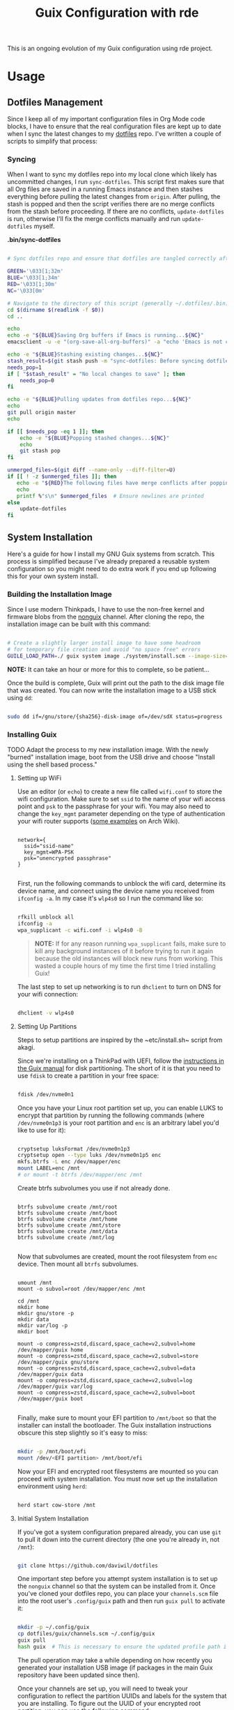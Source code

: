# -*- org-confirm-babel-evaluate: nil -*-
#+TITLE: Guix Configuration with rde
#+PROPERTY: header-args    :tangle-mode (identity #o444)
#+PROPERTY: header-args:sh :tangle-mode (identity #o555)

This is an ongoing evolution of my Guix configuration using rde project.

* Usage
** Dotfiles Management

Since I keep all of my important configuration files in Org Mode code blocks, I have to ensure that the real configuration files are kept up to date when I sync the latest changes to my [[https://github.com/daviwil/dotfiles][dotfiles]] repo.  I've written a couple of scripts to simplify that process:

*** Syncing

When I want to sync my dotfiles repo into my local clone which likely has uncommitted changes, I run =sync-dotfiles=.  This script first makes sure that all Org files are saved in a running Emacs instance and then stashes everything before pulling the latest changes from =origin=.  After pulling, the stash is popped and then the script verifies there are no merge conflicts from the stash before proceeding.  If there are no conflicts, =update-dotfiles= is run, otherwise I'll fix the merge conflicts manually and run =update-dotfiles= myself.

*.bin/sync-dotfiles*

#+begin_src sh :tangle home/scripts/sync-dotfiles :shebang #!/bin/sh

# Sync dotfiles repo and ensure that dotfiles are tangled correctly afterward

GREEN='\033[1;32m'
BLUE='\033[1;34m'
RED='\033[1;30m'
NC='\033[0m'

# Navigate to the directory of this script (generally ~/.dotfiles/.bin)
cd $(dirname $(readlink -f $0))
cd ..

echo
echo -e "${BLUE}Saving Org buffers if Emacs is running...${NC}"
emacsclient -u -e "(org-save-all-org-buffers)" -a "echo 'Emacs is not currently running'"

echo -e "${BLUE}Stashing existing changes...${NC}"
stash_result=$(git stash push -m "sync-dotfiles: Before syncing dotfiles")
needs_pop=1
if [ "$stash_result" = "No local changes to save" ]; then
    needs_pop=0
fi

echo -e "${BLUE}Pulling updates from dotfiles repo...${NC}"
echo
git pull origin master
echo

if [[ $needs_pop -eq 1 ]]; then
    echo -e "${BLUE}Popping stashed changes...${NC}"
    echo
    git stash pop
fi

unmerged_files=$(git diff --name-only --diff-filter=U)
if [[ ! -z $unmerged_files ]]; then
   echo -e "${RED}The following files have merge conflicts after popping the stash:${NC}"
   echo
   printf %"s\n" $unmerged_files  # Ensure newlines are printed
else
    update-dotfiles
fi

#+end_src



** System Installation

Here's a guide for how I install my GNU Guix systems from scratch.  This process is simplified because I've already prepared a reusable system configuration so you might need to do extra work if you end up following this for your own system install.

*** Building the Installation Image

Since I use modern Thinkpads, I have to use the non-free kernel and firmware blobs from the [[https://gitlab.com/nonguix/nonguix][nonguix]] channel.  After cloning the repo, the installation image can be built with this command:

#+begin_src sh

  # Create a slightly larger install image to have some headroom
  # for temporary file creation and avoid "no space free" errors
  GUILE_LOAD_PATH=./ guix system image ./system/install.scm --image-size=6G

#+end_src

*NOTE:* It can take an hour or more for this to complete, so be patient...

Once the build is complete, Guix will print out the path to the disk image file that was created.  You can now write the installation image to a USB stick using =dd=:

#+begin_src sh

  sudo dd if=/gnu/store/{sha256}-disk-image of=/dev/sdX status=progress

#+end_src

*** Installing Guix

TODO Adapt the process to my new installation image.
With the newly "burned" installation image, boot from the USB drive and choose "Install using the shell based process."

**** Setting up WiFi

Use an editor (or =echo=) to create a new file called =wifi.conf= to store the wifi configuration.  Make sure to set =ssid= to the name of your wifi access point and =psk= to the passphrase for your wifi.  You may also need to change the =key_mgmt= parameter depending on the type of authentication your wifi router supports ([[https://wiki.archlinux.org/index.php/Wpa_supplicant#Configuration][some examples]] on Arch Wiki).

#+begin_src

  network={
    ssid="ssid-name"
    key_mgmt=WPA-PSK
    psk="unencrypted passphrase"
  }

#+end_src

First, run the following commands to unblock the wifi card, determine its device name, and connect using the device name you received from =ifconfig -a=.  In my case it's =wlp4s0= so I run the command like so:

#+begin_src sh

  rfkill unblock all
  ifconfig -a
  wpa_supplicant -c wifi.conf -i wlp4s0 -B

#+end_src

#+begin_quote

*NOTE:* If for any reason running =wpa_supplicant= fails, make sure to kill any background instances of it before trying to run it again because the old instances will block new runs from working.  This wasted a couple hours of my time the first time I tried installing Guix!

#+end_quote

The last step to set up networking is to run =dhclient= to turn on DNS for your wifi connection:

#+begin_src sh

  dhclient -v wlp4s0

#+end_src

**** Setting Up Partitions

Steps to setup partitions are inspired by the ~etc/install.sh~ script from akagi.

Since we're installing on a ThinkPad with UEFI, follow the [[https://guix.gnu.org/manual/en/guix.html#Disk-Partitioning][instructions in the Guix manual]] for disk partitioning.  The short of it is that you need to use =fdisk= to create a partition in your free space:

#+begin_src sh

  fdisk /dev/nvme0n1

#+end_src

Once you have your Linux root partition set up, you can enable LUKS to encrypt that partition by running the following commands (where =/dev/nvme0n1p3= is your root partition and =enc= is an arbitrary label you'd like to use for it):

#+begin_src sh

  cryptsetup luksFormat /dev/nvme0n1p3
  cryptsetup open --type luks /dev/nvme0n1p5 enc
  mkfs.btrfs -L enc /dev/mapper/enc
  mount LABEL=enc /mnt
  # or mount -t btrfs /dev/mapper/enc /mnt

#+end_src

Create btrfs subvolumes you use if not already done.

#+begin_src

btrfs subvolume create /mnt/root
btrfs subvolume create /mnt/boot
btrfs subvolume create /mnt/home
btrfs subvolume create /mnt/store
btrfs subvolume create /mnt/data
btrfs subvolume create /mnt/log

#+end_src

Now that subvolumes are created, mount the root filesystem from =enc= device. Then mount all =btrfs= subvolumes.

#+begin_src

umount /mnt
mount -o subvol=root /dev/mapper/enc /mnt

cd /mnt
mkdir home
mkdir gnu/store -p
mkdir data
mkdir var/log -p
mkdir boot

mount -o compress=zstd,discard,space_cache=v2,subvol=home /dev/mapper/guix home
mount -o compress=zstd,discard,space_cache=v2,subvol=store /dev/mapper/guix gnu/store
mount -o compress=zstd,discard,space_cache=v2,subvol=data /dev/mapper/guix data
mount -o compress=zstd,discard,space_cache=v2,subvol=log /dev/mapper/guix var/log
mount -o compress=zstd,discard,space_cache=v2,subvol=boot /dev/mapper/guix boot

#+end_src

Finally, make sure to mount your EFI partition to =/mnt/boot= so that the installer can install the bootloader.  The Guix installation instructions obscure this step slightly so it's easy to miss:

#+begin_src sh

  mkdir -p /mnt/boot/efi
  mount /dev/<EFI partition> /mnt/boot/efi

#+end_src

Now your EFI and encrypted root filesystems are mounted so you can proceed with system installation.  You must now set up the installation environment using =herd=:

#+begin_src sh

  herd start cow-store /mnt

#+end_src

**** Initial System Installation

If you've got a system configuration prepared already, you can use =git= to pull it down into the current directory (the one you're already in, not =/mnt=):

#+begin_src sh

  git clone https://github.com/daviwil/dotfiles

#+end_src

One important step before you attempt system installation is to set up the =nonguix= channel so that the system can be installed from it.  Once you've cloned your dotfiles repo, you can place your =channels.scm= file into the root user's =.config/guix= path and then run =guix pull= to activate it:

#+begin_src sh

  mkdir -p ~/.config/guix
  cp dotfiles/guix/channels.scm ~/.config/guix
  guix pull
  hash guix  # This is necessary to ensure the updated profile path is active!

#+end_src

The pull operation may take a while depending on how recently you generated your installation USB image (if packages in the main Guix repository have been updated since then).

Once your channels are set up, you will need to tweak your configuration to reflect the partition UUIDs and labels for the system that you are installing.  To figure out the UUID of your encrypted root partition, you can use the following command:

#+begin_src sh

  cryptsetup luksUUID /dev/<root partition>

#+end_src

#+begin_quote

**TIP:** To make it easier to copy the UUID into your config file, you can switch to another tty using =Ctrl-Alt-F4= and press =Enter= to get to another root prompt.  You can then switch back and forth between the previous TTY on =F3=.

#+end_quote

Now you can initialize your system using the following command:

#+begin_src sh

  guix system -L ~/.dotfiles/.config/guix/systems init path/to/config.scm /mnt

#+end_src

This could take a while, so make sure your laptop is plugged in and let it run.  If you see any errors during installation, don't fret, you can usually resume from where you left off because your Guix store will have any packages that were already installed.

**** Initial System Setup

Congrats!  You now have a new Guix system installed, reboot now to complete the initial setup of your user account.

The first thing you'll want to do when you land at the login prompt is login as =root= and immediately change the =root= and user passwords using =passwd= (there isn't a root password by default!):

#+begin_src sh

  passwd             # Set passwd for 'root'
  passwd <username>  # Set password for your user account (no angle brackets)

#+end_src

Now log into your user account and clone your dotfiles repository.

Since we used the =nonguix= channel to install the non-free Linux kernel, we'll need to make sure that channel is configured in our user account so that we have access to those packages the next time we =guix pull=.  At the moment I just symlink the Guix config folder from my =.dotfiles= to =~/.config/guix=:

#+begin_src sh

  ln -sf ~/.dotfiles/guix ~/.config/guix

#+end_src

Verify that your =channels.scm= file is in the target path (=~/.config/guix/channels.scm=) and then run =guix pull= to sync in the new channel.

Now you can install the packages that you want to use for day-to-day activities.  I separate different types of packages into individual manifest files and manage them with my =activate-profiles= script:

#+begin_src sh

  activate-profiles desktop emacs

#+end_src

Now the packages for these manifests will be installed and usable.  They can be updated in the future by using the =update-profiles= script.

* System
** Channels

Guix supports the concept of [[https://guix.gnu.org/manual/en/html_node/Channels.html#Channels][channels]] which contain Guix package definitions that can be installed on your machine.  Aside from the =%default-channels= list, I also use the [[https://gitlab.com/nonguix/nonguix][Nonguix]] channel to install packages that aren't included with Guix by default like the non-free Linux kernel. I generate my real =.config/guix/channels.scm= file based on this snippets.

*.config/guix/channels.scm:*

#+begin_src scheme :noweb-ref base-channels
;; NOTE: This file is generated from ~/.dotfiles/System.org.  Please see commentary there.

 (channel
  (name 'nonguix)
  (url "https://gitlab.com/nonguix/nonguix")
  ;; (commit "1de0c32142c54bc73af5556d5e45c77152b31f0f")
  (introduction
   (make-channel-introduction
    "897c1a470da759236cc11798f4e0a5f7d4d59fbc"
    (openpgp-fingerprint
     "2A39 3FFF 68F4 EF7A 3D29  12AF 6F51 20A0 22FB B2D5"))))
 (channel
  (name 'graves)
  (url "https://git.sr.ht/~ngraves/guix-channel"))
 (channel
  (name 'rde)
  (url "https://git.sr.ht/~abcdw/rde")
  ;; (commit "ab6931cc1d05c8ab95a1b6c4ab34d0051f7419d7")
  (introduction
   (make-channel-introduction
    "257cebd587b66e4d865b3537a9a88cccd7107c95"
    (openpgp-fingerprint
     "2841 9AC6 5038 7440 C7E9  2FFA 2208 D209 58C1 DEB0"))))
 (channel
  (name 'guixrus)
  (url "https://git.sr.ht/~whereiseveryone/guixrus")
  ;; (commit "beb74e8014d58a0b176cbf830aa32a4964346b70")
  (introduction
   (make-channel-introduction
    "7c67c3a9f299517bfc4ce8235628657898dd26b2"
    (openpgp-fingerprint
     "CD2D 5EAA A98C CB37 DA91  D6B0 5F58 1664 7F8B E551"))))
#+end_src

While working in some projects / directories, or when testing patches to packages and services, I may use a local channel. The configuration associated with it is stored right here. Also adding the last channel.
This part is using conditional tangling.

#+begin_src scheme :tangle (if (string= system-name "20AMS6GD00") "~/.config/guix/channels.scm" "no") :noweb yes

(list
 <<base-channels>>
 (channel
  (name 'guix)
   (url "https://git.savannah.gnu.org/git/guix.git")
   (commit "dde2e36394a07a863339950e18f384f4f2ce69fd")
  (introduction
   (make-channel-introduction
    "9edb3f66fd807b096b48283debdcddccfea34bad"
    (openpgp-fingerprint
     "BBB0 2DDF 2CEA F6A8 0D1D  E643 A2A0 6DF2 A33A 54FA")))))

#+end_src

#+begin_src scheme :tangle (if (string= system-name "2325K55") "~/.config/guix/channels.scm" "no") :noweb yes
;;
(list
 <<base-channels>>
 (channel
  (name 'guix)
  (url "https://git.savannah.gnu.org/git/guix.git")
   ;; (commit "cdb6b19b5fc6fec94d7a27062ef87dca9e4bbcee")
   (introduction
    (make-channel-introduction
     "9edb3f66fd807b096b48283debdcddccfea34bad"
     (openpgp-fingerprint
      "BBB0 2DDF 2CEA F6A8 0D1D  E643 A2A0 6DF2 A33A 54FA")))))

#+end_src

#+begin_src scheme :tangle (if (string= system-name "W54_55SU1,SUW") "~/.config/guix/channels.scm" "no") :noweb yes

;; (use-modules (guix ci)
;;              (guix channels))

(list
 <<base-channels>>
 (channel
  (name 'guix)
  (url "https://github.com/nicolas-graves/guix")
  ;; (url "https://git.savannah.gnu.org/git/guix.git")
  ;; (commit "975966ba09e24d813cf94a794c4bd6375777372a")
  (introduction
   (make-channel-introduction
    "9edb3f66fd807b096b48283debdcddccfea34bad"
    (openpgp-fingerprint
     "BBB0 2DDF 2CEA F6A8 0D1D  E643 A2A0 6DF2 A33A 54FA"))))
 ;; (channel-with-substitutes-available
  ;; %default-guix-channel
  ;; "https://ci.guix.gnu.org")
  )
#+end_src

** File Systems

Each computer has its own file system. The small snippet =lookup= allows to use a simple ~alist~ for storing file system information.

*Devices*
#+NAME: devices
#+begin_src emacs-lisp
'((Precision-3571 .
   ((efi         . /dev/nvme0n1p1)
    (swap        . /dev/nvme0n1p2)
    (uuid-mapped . 86106e76-c07f-441a-a515-06559c617065)))
  (20AMS6GD00 .
   ((efi         . /dev/sda1)
    (swap        . /dev/sda2)
    (uuid-mapped . a9319ee9-f216-4cad-bfa5-99a24a576562))))
#+end_src

#+NAME: lookup
#+begin_src emacs-lisp :var data=devices var="a var name"
; get the value of device-type var
(cdr (assoc var
            ; in sub-alist with the right system-name
        (assoc (intern system-name) data)))
#+end_src

*File systems*
#+begin_src scheme :noweb-ref host-features :noweb yes

;;; Hardware/host specifis features

;; TODO: Switch from UUIDs to partition labels For better
;; reproducibilty and easier setup.  Grub doesn't support luks2 yet.

(define %swap-device
  (swap-space (target "<<lookup(var='swap)>>")))

(define %mapped-device
  (mapped-device
    (source (uuid "<<lookup(var='uuid-mapped)>>"))
    (targets (list "enc"))
    (type luks-device-mapping)))

(define file-systems
  (append
   (map (match-lambda
	  ((subvol . mount-point)
	   (file-system
	     (type "btrfs")
	     ;;(device (file-system-label "enc"))
	     (device "/dev/mapper/enc")
	     (mount-point mount-point)
	     (options (format #f "autodefrag,compress=zstd,ssd_spread,space_cache=v2,subvol=~a" subvol))
	     (dependencies (list %mapped-device))
	     )))
	'((root . "/")
	  (store  . "/gnu/store")
	  (home . "/home")
	  (data . "/data")
	  (boot . "/boot")
	  (log  . "/var/log")))
   (list (file-system
           (mount-point "/boot/efi")
           (type "vfat")
           (device "<<lookup(var='efi)>>"))))
  )
#+end_src

** Host Features

*Guile modules*
#+begin_src scheme :noweb-ref system-modules :noweb-sep "\n"
  #:use-module (gnu system)
  #:use-module (gnu system file-systems)
  #:use-module (gnu system mapped-devices)
  #:use-module (gnu system linux-initrd)
  #:use-module (nongnu system linux-initrd)
  #:use-module (nongnu packages linux)
  #:use-module (ice-9 popen)
  #:use-module (ice-9 rdelim)
#+end_src

*Host features*
#+begin_src scheme :noweb-ref host-features

;;; Hardware/host specifis features

;; TODO: Switch from UUIDs to partition labels For better
;; reproducibilty and easier setup.  Grub doesn't support luks2 yet.

(define product-name
  (call-with-input-file "/sys/devices/virtual/dmi/id/product_name"
    (lambda (port) (read-line port))))

(define %host-features
  (list
   (feature-host-info
    #:host-name product-name
    #:timezone  "Europe/Paris")
   ;;; Allows to declare specific bootloader configuration,
   ;;; grub-efi-bootloader used by default
   ;; (feature-bootloader)
   (feature-file-systems
    #:mapped-devices (list %mapped-device)
    #:swap-devices (list %swap-device)
    #:file-systems  file-systems)
   (feature-kernel
    #:kernel linux
    #:initrd microcode-initrd
    #:initrd-modules (append (list "vmd") %base-initrd-modules)
    #:kernel-arguments
    (append (list "quiet" "rootfstype=btrfs") %default-kernel-arguments)
    #:firmware (list linux-firmware))
   (feature-hidpi)))

#+end_src

** Live OS / USB Installation Image

To install Guix on another machine, you first to build need a USB image. Since I use laptops that require non-free components, I have to build a custom installation image with the full Linux kernel. I also include a few other programs that are useful for the installation process. I adapted this image from [[https://gitlab.com/nonguix/nonguix/blob/master/nongnu/system/install.scm][one found on the Nonguix repository]], hence the copyright header.

*./usb-install.scm:*

#+begin_src scheme :tangle ./usb-install.scm :noweb yes
(define-module (usb-install)
  #:use-module (rde features)
  #:use-module (rde features base)
<<system-modules>>
<<user-features-modules>>
  #:use-module (rde features keyboard)
  #:use-module (rde features system)
  #:use-module (rde features fontutils)
  #:use-module (rde features terminals)
  #:use-module (rde features shells)
  #:use-module (rde features shellutils)
  #:use-module (rde features networking)
  #:use-module (rde packages)
  #:use-module (srfi srfi-26)
  #:use-module (gnu services)
  #:use-module (gnu services base)
  #:use-module (gnu services shepherd)
  #:use-module (gnu system keyboard)
  #:use-module (gnu packages)
  #:use-module (gnu system install)
  #:use-module (gnu system accounts)
  #:use-module (gnu system shadow)
  #:use-module (gnu packages)
  #:use-module (gnu packages compression)
  #:use-module (gnu packages version-control)
  #:use-module (gnu packages vim)
  #:use-module (gnu packages fonts)
  #:use-module (gnu packages bash)
  #:use-module (gnu packages rust-apps)
  #:use-module (gnu packages curl)
  #:use-module (gnu packages base)
  #:use-module (gnu packages bootloaders)
  #:use-module (gnu packages certs)
  #:use-module (gnu packages emacs)
  #:use-module (gnu packages gnome)
  #:use-module (gnu packages fontutils)
  #:use-module (gnu packages admin)
  #:use-module (gnu packages linux)
  #:use-module (gnu packages mtools)
  #:use-module (gnu packages file-systems)
  #:use-module (guix gexp)
  #:use-module (guix inferior)
  #:use-module (guix channels)
  #:use-module (guix modules)
  #:use-module (ice-9 match)
  #:use-module (nongnu packages linux)
  #:use-module ((system desktop) #:prefix desktop:)
  ;;#:use-module ((system connections) #:prefix connections:)
)

(define imported:%installation-services
  (@@ (gnu system install) %installation-services))

(use-modules (gnu system file-systems))
(define-public live-file-systems
  (list (file-system
           (mount-point "/")
           (device (file-system-label "Guix_image"))
           (type "ext4"))
         (file-system
           (mount-point "/tmp")
           (device "none")
           (type "tmpfs")
           (check? #f))))

;;; User features are used for both live-os and usb-image.
<<user-features>>

(use-modules (gnu services))
(define-public live-install
  (rde-config
   (features
    (append
     %user-features
     (list
      ;; (feature-host-info
       ;; #:host-name "gnu"
       ;; #:timezone  "Europe/Paris")
      (feature-file-systems
       #:file-systems
       ;; (append
        live-file-systems
         ;; (list %pseudo-terminal-file-system
               ;; %shared-memory-file-system
               ;; %efivars-file-system
               ;; %immutable-store))
        )
      (feature-kernel
       #:kernel linux
       #:firmware (list linux-firmware))
      (feature-base-packages
       #:system-packages
       (append
        (list
         ripgrep vim git
         exfat-utils fuse-exfat ntfs-3g
         zip unzip
         network-manager
         emacs-no-x-toolkit
         curl htop gnu-make
         glibc         ; for 'tzselect' & co.
         fontconfig
         font-dejavu font-gnu-unifont
         grub          ; mostly so xrefs to its manual work
         nss-certs)    ; To access HTTPS, use git, etc.
        %base-packages-disk-utilities
        %base-packages))
      (feature-base-services
       #:guix-substitute-urls
       (cons*
        "https://substitutes.nonguix.org"
        ;; (string-append "https://" (getenv "URI_service_substitutes"))
        %default-substitute-urls)
       #:guix-authorized-keys
       (cons*
        (local-file "./keys/nonguix.pub")
        (local-file "./keys/my-substitutes-key.pub")
        %default-authorized-guix-keys)
       #:base-services
       (let* ((path "/share/consolefonts/ter-132n")
              (font #~(string-append #$font-terminus #$path))
              (ttys '("tty1" "tty2" "tty3" "tty4" "tty5" "tty6")))
         (append
          (list
           (simple-service
            'channels-and-sources
            etc-service-type
            `(("channels.scm" ,(local-file "../.config/guix/channels.scm"))
              ("guix-sources" ,(local-file "../.local/src/guix"
                                           #:recursive? #t))
              ("rde-sources" ,(local-file "../.local/src/rde"
                                          #:recursive? #t)))))
          (modify-services (imported:%installation-services)
            (console-font-service-type
             config =>
             (map (cut cons <> font) ttys))
            )))))))))

(define-public live-usb
  (rde-config-operating-system live-install))

#+end_src

#+begin_src scheme :noweb-ref live-os
(use-modules (gnu services))
(define-public live-config
  (rde-config
   (features
    (append
     %user-features
     %main-features
     (list
      ;; (feature-host-info
       ;; #:host-name "gnu"
       ;; #:timezone  "Europe/Paris")

      (feature-file-systems
       #:file-systems live-file-systems)
      (feature-kernel
       #:kernel linux
       #:firmware (list linux-firmware))
      (feature-hidpi)
      (feature-custom-services
       #:feature-name-prefix 'live
       #:system-services
       (list
        (simple-service
         'channels-and-sources
         etc-service-type
         `(("channels.scm" ,(local-file "../.config/guix/channels.scm"))
           ("guix-sources" ,(local-file "../.local/src/guix"
                                        #:recursive? #t))
           ("rde-sources" ,(local-file "../.local/src/rde"
                                       #:recursive? #t))))
        (service
         gc-root-service-type
         (list %he))
        )))))))

(define-public live-os
  (rde-config-operating-system live-config))

#+end_src

*Guile modules*

#+begin_src scheme :noweb-ref modules :noweb-sep "\n"
  #:use-module (usb-install)
#+end_src

** System connections

First defining functions that allow the treatment of system connections.

#+begin_src scheme :tangle ./system/connections-utils.scm
;; NOTE: This file is generated from ~/.dotfiles/System.org.  Please see commentary there.
(define-module (system connections-utils)
  #:use-module (ice-9 match)
  #:use-module (ice-9 format)
  #:use-module (srfi srfi-1)
  #:use-module (srfi srfi-9)
  #:use-module (srfi srfi-11)
  #:use-module (srfi srfi-26)
  #:use-module (gnu home services)
  #:use-module (gnu home-services-utils)
  #:use-module (gnu services)
  #:use-module (gnu services shepherd)
  #:use-module (gnu services configuration)
  #:use-module (gnu packages gnome)
  #:use-module (guix packages)
  #:use-module (guix gexp)
  #:use-module (guix monads)
  #:use-module (guix modules)
  #:use-module (guix build utils)
  #:use-module (guix utils)
  #:use-module (guix records)
  #:use-module ((guix import utils) #:select (flatten))
  #:export (system-connections-configuration
            system-connections-extension
            system-connections-service-type
            serialize-system-connections-config))

(define (serialize-connection-section-header name value)
  (format #f "[~a~a]\n" (uglify-field-name name)
	  (if value (format #f " \"~a\"" value) "")))

(define serialize-connection-section
  (match-lambda
    ((name options)
     (cons
      (serialize-connection-section-header name #f)
      (serialize-alist #f options)))
    ((name value options)
     (cons
      (serialize-connection-section-header name value)
      (serialize-alist #f options)))))

(define (serialize-connection-config field-name val)
  #~(string-append #$@(append-map serialize-connection-section val)))

(define connection-config? list?)

(define-configuration system-connection-extension
  (config
   (connection-config '())
   "List of system connections sections.  The same format as in
@code{home-git-configuration}."))

(define-configuration system-connections-configuration
  (package
   (package network-manager)
   "The NetworkManager package to use.")
  (config
   (connection-config '())
   "List of sections and corresponding options.  Something like this:

@lisp
`((sendmail
   ((annotate . #t))))
@end lisp

will turn into this:

@example
[sendmail]
annotate=true
@end example")
  (config-extra-content
   (string-or-gexp "")
   "String or value of string-valued g-exps will be added to the end
of the configuration file."))

(define (add-connections-configuration config)

  (define (serialize-boolean val)
    (if val "true" "false"))

  (define (serialize-val val)
    (cond
     ((list? val) (serialize-list val))
     ((boolean? val) (serialize-boolean val))
     ((or (number? val) (symbol? val)) (list (maybe-object->string val)))
     (else (list val))))

  (define (serialize-field key val)
    (let ((val (serialize-val val))
          (key (symbol->string key)))
      `(,key "=" ,@val "\n")))

  (let ((connection-config
         (map car (map cdr (system-connections-configuration-config config)))))
    (map
     (lambda (con)
       (let ((name (cdr (car (car (cdr (car con)))))))
         `(,(string-append "/etc/NetworkManager/system-connections.ln/"
                           (string-delete #\space name) ".nmconnection")
           ,(apply mixed-text-file
                   (string-delete #\space name)
                   (flatten (generic-serialize-ini-config
                             #:combine-ini interpose
                             #:combine-alist list
                             #:combine-section-alist cons*
                             #:serialize-field serialize-field
                             #:fields con))))))
     connection-config)))

  ;; (let ((connection-config
  ;;        (map car (map cdr (system-connections-configuration-config config)))))
  ;;   `(("NetworkManager"
  ;;      ,(file-union
  ;;        "system-connections.ln"
  ;;        (map
  ;;         (lambda (con)
  ;;           (let ((name (cdr (car (car (cdr (car con)))))))
  ;;             `(,(string-append "system-connections.ln/"
  ;;                               (string-delete #\space name) ".nmconnection")
  ;;               ,(apply mixed-text-file
  ;;                       (string-delete #\space name)
  ;;                       (flatten (generic-serialize-ini-config
  ;;                                 #:combine-ini interpose
  ;;                                 #:combine-alist list
  ;;                                 #:combine-section-alist cons*
  ;;                                 #:serialize-field serialize-field
  ;;                                 #:fields con))))))
  ;;         connection-config)))))
  ;; )

(define (add-system-connection-packages config)
  (list (system-connections-configuration-package config)))

(define (system-connection-extensions original-config extension-configs)
  (system-connections-configuration
   (inherit original-config)
   (config
    (append (system-connections-configuration-config original-config)
	    (append-map
	     system-connection-extension-config extension-configs)))))

(define system-connections-service-type
  (service-type (name 'system-connections)
                (extensions
                 (list (service-extension
                        ;; etc-service-type
                        special-files-service-type
                        add-connections-configuration)
                       ;; (service-extension
                       ;;  home-profile-service-type
                       ;;  add-system-connection-packages)
                  ))
		(compose identity)
		(extend system-connection-extensions)
                (default-value (system-connections-configuration))
                (description "Install and configure system-connections for NetworkManager.")))

(define (generate-system-connections-documentation)
  (generate-documentation
   `((system-connections-configuration
      ,system-connections-configuration-fields))
   'system-connections-configuration))

#+end_src

Defining all system connections.

#+begin_src scheme :tangle ./system/connections.scm
;; NOTE: This file is generated from ~/.dotfiles/System.org.  Please see commentary there.
(define-module (system connections)
  #:use-module (system connections-utils)
  #:use-module (gnu services)
  #:use-module (gnu services shepherd)
  #:use-module (gnu services configuration)
  #:use-module (guix packages)
  #:use-module (guix gexp)
  #:use-module (guix build utils)
  #:use-module (ice-9 string-fun)
  #:use-module (ice-9 popen)
  #:use-module (ice-9 rdelim))

(define (wpa-psk-connection connection-id)
  (let* ((connection_id
           (string-replace-substring connection-id "-" "_"))
         (port
          (open-input-pipe
           (string-append "pass show wifi/" connection_id " 2>/dev/null")))
         (connection-psk (read-line port))
         (connection-name
          (when (string=? (read-delimited " " port) "Username:")
            (read-line port))))
    (close-pipe port)
    `(,connection-name
      ((connection
        ((id . ,connection-name)
         (uuid . ,connection-id)
         (type . wifi)))
       (wifi
        ((mode . infrastructure)
         (ssid . ,connection-name)))
       (wifi-security
        ((auth-alg . open)
         (key-mgmt . wpa-psk)
         (psk . ,connection-psk)))
       (ipv4 ((method . auto)))
       (ipv6 ((addr-gen-mode . stable-privacy)
              (method . auto)))))))

(define (wpa-eap-connection connection-id connection-eap)
  (let* ((connection_id
           (string-replace-substring connection-id "-" "_"))
         (port
          (open-input-pipe
           (string-append "pass show wifi/" connection_id " 2>/dev/null")))
         (connection-password (read-line port))
         (connection-identity
          (when (string=? (read-delimited " " port) "Username:")
            (read-line port)))
         (connection-name
          (when (string=? (read-delimited " " port) "URI:")
            (read-line port))))
    (close-pipe port)
    `(,connection-name
      ((connection
        ((id . ,connection-name)
         (uuid . ,connection-id)
         (type . wifi)))
       (wifi
        ((mode . infrastructure)
         (ssid . ,connection-name)))
       (wifi-security ((key-mgmt . wpa-eap)))
       ("802-1x"
        ((eap . ,connection-eap)
         (identity . ,connection-identity)
         (password . ,connection-password)
         (phase2-auth . mschapv2)))
       (ipv4 ((method . auto)))
       (ipv6 ((addr-gen-mode . stable-privacy)
              (method . auto)))))))

(define-public services
  (cons*
   (service
    system-connections-service-type
    (system-connections-configuration
     (config
      `(,(wpa-psk-connection "48d6ad3c-a415-4f46-b4db-6722f30d6ce4")
        ,(wpa-psk-connection "6aa57df9-ce9f-4fa7-a0de-c13f9120b392")
        ,(wpa-psk-connection "100deaa3-5775-46f2-ba53-1641889f5934")
        ,(wpa-psk-connection "dfb8c014-f4a0-4484-ac0e-48a5f7ad1b28")
        ,(wpa-psk-connection "e525ce2a-05f7-45d0-9cce-22ca44d9eaac")
        ,(wpa-psk-connection "2aa8f21b-ce79-42f9-8475-82c1f3f6a091")
        ,(wpa-psk-connection "9dceec52-08b0-4b60-8254-0cfb386d8e19")
        ,(wpa-psk-connection "dba6f528-451f-440e-953b-c9d2ebae61d4")
        ,(wpa-psk-connection "7db52c41-bec4-4763-977d-873e07377fc3")
        ,(wpa-psk-connection "85a2f17b-39f4-4ff9-8914-0b175a266913")
        ,(wpa-psk-connection "92c2cea4-f8c1-4ff3-a71d-9512309a09ba")
        ,(wpa-psk-connection "8213663d-a88f-430c-804f-916e97238692")
        ,(wpa-psk-connection "683a3c4d-9d63-444f-819d-91f9ad512cdc")
        ,(wpa-psk-connection "62d31516-d06a-4a2b-b240-5b39866eace8")
        ,(wpa-psk-connection "d5d5ed62-5a95-47e9-8c80-2aba90d8cab1")
        ,(wpa-eap-connection
          "61201506-ff48-4e37-9089-083bfb0384b0" "peap;")
        ,(wpa-eap-connection
          "e7d0c5aa-92fe-4686-bd54-0bc447ddf775" "ttls;")
        ,(wpa-eap-connection
          "8f03eb94-be5c-4d44-a6f7-f2c8290d4552" "ttls;")
        ,(let* ((connection-id "dfacb629-a107-4714-a4f6-7d6bf2e661f0")
                (connection_id
                 (string-replace-substring connection-id "-" "_"))
                (port
                 (open-input-pipe
                  (string-append "pass show wifi/" connection_id " 2>/dev/null")))
                (connection-password (read-line port))
                (connection-identity
                 (when (string=? (read-delimited " " port) "Username:")
                   (read-line port)))
                (connection-name
                 (when (string=? (read-delimited " " port) "URI:")
                   (read-line port))))
           `(,connection-name
             ((connection
               ((id . ,connection-name)
                (uuid . ,connection-id)
                (type . ethernet)))
              ;; (ethernet . (#~""))
              ("802-1x"
               ((eap . "ttls;")
                (identity . ,connection-identity)
                (password . ,connection-password)
                (phase2-autheap . mschapv2)))
              (ipv4 ((method . auto)))
              (ipv6 ((addr-gen-mode . stable-privacy)
                     (method . auto))))))
         ))
     ))))
#+end_src

Note that we added a few lines in the Makefile for allowing NetworkManager to work with plain-files instead of links, which seem to not be allowed by NetworkManager.

* Home
** GnuPG
Asymmetric / public-key cryptography use cases
- Sign the work (binaries, commits, tags)
- Encrypt (files, emails, passwords)
- Authenticate (SSH, Git, VPN)
- Create and sign other keys

*** Managing keys
See https://gist.github.com/abcdw/3ee8fc771ce5b0b9e50ce670756cbe2d for more info.

**** Generating key and subkeys
Do it in a safe environment.
#+begin_src shell
gpg --expert --full-generate-key
gpg --edit-key
addkey
#+end_src
**** Backing up keys
#+begin_src shell
# Use encrypted flash drive or similiar tool instead of ~/gpg-backup dir
# For more information: https://github.com/drduh/YubiKey-Guide#backup
mkdir ~/gpg-backup
gpg --export-secret-keys > ~/gpg-backup/keys.gpg
gpg --export-secret-subkeys > ~/gpg-backup/subkeys.gpg
#+end_src
**** Publishing key
- keyserver
- web
- email/etc
**** Searching for key
#+begin_src shell
gpg --keyserver keyserver.ubuntu.com --search-keys KEYID
#+end_src
**** Importing keys
**** Generating ssh public key
https://wiki.archlinux.org/index.php/GnuPG#SSH_agent
https://github.com/drduh/YubiKey-Guide#ssh
**** Extending expire date
**** TODO Management :
- one main key
- subkeys for different use cases :
  - work
  - ecological awakening
  - free software contributions

*** Source code

*Guix packages*

#+begin_src scheme :noweb-ref packages :noweb-sep ""
"pinentry-bemenu"
"bemenu"
"pam-gnupg"

#+end_src

** SSH

#+begin_src scheme :tangle ./services/ssh-utils.scm

(define-module (services ssh-utils)
  #:use-module (guix gexp)
  #:use-module (ice-9 popen)
  #:use-module (ice-9 rdelim)
  #:use-module (gnu home-services ssh))

(define-public (ssh-config id)
  (let* ((port
          (open-input-pipe
           (string-append "pass show ssh/ssh_" id " 2>/dev/null")))
         (key (read-line port))
         (ssh-user
          (when (string=? (read-delimited " " port) "Username:")
            (read-line port)))
         (uri
          (when (string=? (read-delimited " " port) "URI:")
            (read-line port)))
         (ssh-port
          (when (string=? (read-delimited " " port) "Port:")
            (read-line port)))
         (hostkey
          (when (string=? (read-delimited " " port) "HostKey:")
            (read-line port)))
         (ssh-options
          `((hostname . ,uri)
            (identity-file . ,(string-append "~/.ssh/" key))
            (port . ,ssh-port)
            (user . ,ssh-user))))
    (close-pipe port)
    (list (ssh-host
           (host id)
           (options ssh-options))
          (string-append uri " " hostkey "\n"))))

#+end_src

*Guile modules*
#+begin_src scheme :noweb-ref modules :noweb-sep "\n"
  #:use-module (gnu packages ssh)
  #:use-module (rde features ssh)
  #:use-module (home yggdrasil ssh-utils)
#+end_src

*Main features*
#+begin_src scheme :noweb-ref main-features :noweb-sep "\n"
(feature-ssh
    #:ssh-configuration
    (home-ssh-configuration
     (package openssh-sans-x)
     (toplevel-options
      '((match . "host * exec \"gpg-connect-agent UPDATESTARTUPTTY /bye\"")))
     (user-known-hosts-file
      '("~/.dotfiles/home/yggdrasil/files/config/ssh/known_hosts"
        "~/.ssh/my_known_hosts"))
     (default-host "*")
     (default-options
       '((address-family . "inet")))
     (extra-config
      `(,(car (ssh-config "my_git"))
        ,(car (ssh-config "my_server"))
        ,(car (ssh-config "my_dev"))
        ,(car (ssh-config "pre_site"))
        ,(car (ssh-config "pre_bitwarden"))))))
#+end_src

TODO Integrate this part somewhere.

#+begin_src scheme :tangle ./home/yggdrasil/ssh.scm

(define-module (home yggdrasil ssh)
  #:use-module (home yggdrasil ssh-utils)
  #:use-module (gnu home services)
  #:use-module (guix gexp)
  #:use-module (gnu home-services ssh))

(define-public known-hosts-config
  (plain-file
   "my_known_hosts"
   (string-append
    (car (cdr (ssh-config "my_git")))
    (car (cdr (ssh-config "my_server")))
    (car (cdr (ssh-config "my_dev")))
    (car (cdr (ssh-config "pre_site")))
    (car (cdr (ssh-config "pre_bitwarden")))
    (car (cdr (ssh-config "inari"))))))

#+end_src

** Window Management

*Guile modules*
#+begin_src scheme :noweb-ref modules :noweb-sep "\n"
  #:use-module (ngraves packages swayr)
  #:use-module (home features wm)
#+end_src

*Main features*
#+begin_src scheme :noweb-ref main-features :noweb-sep "\n"
   (feature-sway
    #:xwayland? #t
    #:extra-config
    `(
      (bindsym
       --to-code
       (($mod+Shift+$left exec env RUST_BACKTRACE=1 swayr next-window all-workspaces >> ~/.local/var/log/swayr.log 2>&1)
        ($mod+Shift+$right exec env RUST_BACKTRACE=1 swayr prev-window all-workspaces >> ~/.local/var/log/swayr.log 2>&1)
        ($mod+Shift+s exec "grim -g \"$(slurp)\" - | swappy -f -")
        (Print exec "grim - | wl-copy -t image/png")
        ($mod+dollar exec makoctl dismiss --all)
        ($mod+exclam exec makoctl set-mode dnd)
        ($mod+Shift+exclam exec makoctl set-mode default)
        ($mod+p exec menu_pass)
        ($mod+u exec menuunicode)
        ($mod+w exec chromium)
        ($mod+Shift+w exec chromium --incognito)
        ($mod+e exec emacsclient -c -e "'(switch-to-buffer nil)'")
        ;; ($mod+Shift+o exec emacsclient -c -e "'(dired /home/graves)'")
        ($mod+m exec playm)
        ($mod+Shift+m exec killall mpv)
        ($mod+Escape exec env RUST_BACKTRACE=1 swayr switch-window >> ~/.local/var/log/swayr.log 2>&1)
        ($mod+Delete exec env RUST_BACKTRACE=1 swayr quit-window >> ~/.local/var/log/swayr.log 2>&1)
        ($mod+Tab exec env RUST_BACKTRACE=1 swayr switch-to-urgent-or-lru-window >> ~/.local/var/log/swayr.log 2>&1)
        ($mod+Shift+Space exec env RUST_BACKTRACE=1 swayr switch-workspace-or-window >> ~/.local/var/log/swayr.log 2>&1)
        ($mod+c exec env RUST_BACKTRACE=1 swayr execute-swaymsg-command >> ~/.local/var/log/swayr.log 2>&1)
        ($mod+Shift+c exec env RUST_BACKTRACE=1 swayr execute-swayr-command >> ~/.local/var/log/swayr.log 2>&1)
        ))

      (exec wlsunset -l 48.86 -L 2.35 -T 6500 -t 3000)
      (exec mako)
      (exec env RUST_BACKTRACE=1 RUST_LOG=swayr=debug swayrd > ~/.local/var/log/swayrd.log 2>&1)

      (workspace_auto_back_and_forth yes)
      (focus_follows_mouse no)
      (smart_borders on)
      (title_align center)


      (output * bg
              ,(string-append
                (getenv "HOME")
                "/.dotfiles/home/yggdrasil/files/share/fond_pre.jpg") fill)
      (output eDP-1 scale 1)

      (assign "[app_id=\"nyxt\"]" 3)
      (assign "[app_id=\"chromium-browser\"]" 3)

      (for_window
       "[app_id=\"^.*\"]"
       inhibit_idle fullscreen)
      (for_window
       "[title=\"^(?:Open|Save) (?:File|Folder|As).*\"]"
       floating enable, resize set width 70 ppt height 70 ppt)

      (client.focused "#EEEEEE" "#005577" "#770000" "#770000" "#770000")
      (client.unfocused "#BBBBBB" "#222222" "#444444")
      (seat * xcursor_theme Adwaita 24)

      ;; (bindswitch --reload --locked lid:on exec /run/setuid-programs/swaylock)

      ;; FIXME: Use absolute path, move to feature-network
      (exec nm-applet --indicator)

      ;; (bindsym $mod+Shift+o ,#~"[floating]" kill)
      (input type:touchpad
             ;; TODO: Move it to feature-sway or feature-mouse?
             ( ;; (natural_scroll enabled)
              (tap enabled)))))
   (feature-sway-run-on-tty
    #:sway-tty-number 1)
   (feature-sway-screenshot)
   ;; (feature-sway-statusbar
   ;;  #:use-global-fonts? #f)
   (feature-waybar
    #:waybar-modules
    (list
     (waybar-sway-workspaces)
     ;; (waybar-sway-window)
     (waybar-tray)
     (waybar-idle-inhibitor)
     ;; (waybar-temperature)
     (waybar-sway-language)
     (waybar-battery #:intense? #f)
     (waybar-clock)))
   (feature-swayidle)
   (feature-swaylock
    #:swaylock (@ (gnu packages wm) swaylock-effects)
    ;; The blur on lock screen is not privacy-friendly.
    #:extra-config '(;; (screenshots)
                     ;; (effect-blur . 7x5)
                     (clock)))
#+end_src

*Guix packages*

#+begin_src scheme :noweb-ref packages :noweb-sep ""
"swayr"

#+end_src


** User features

*Guile modules*
#+begin_src scheme :noweb-ref user-features-modules :noweb-sep "\n"
  #:use-module (rde features gnupg)
  #:use-module (rde features keyboard)
  #:use-module (rde features password-utils)
#+end_src


#+begin_src scheme :noweb-ref user-features

(define-public %user-features
  (list
   (feature-user-info
    #:user-name "graves"
    #:full-name "Nicolas Graves"
    #:email "ngraves@ngraves.fr"
    #:user-initial-password-hash
    "gaAxdKLOplpY2"
    ;; (crypt "bob" "$6$abc")

    ;; WARNING: This option can reduce the explorability by hiding
    ;; some helpful messages and parts of the interface for the sake
    ;; of minimalistic, less distractive and clean look.  Generally
    ;; it's not recommended to use it.
    #:emacs-advanced-user? #t)
   (feature-gnupg
    #:gpg-primary-key "3F61A23D53B5B118"
    #:gpg-smart-card? #f)

   (feature-password-store
    #:remote-password-store-url "git@git.sr.ht:~ngraves/pass")

   ;; (feature-mail-settings
   ;;  #:mail-accounts (list (mail-acc 'work       "andrew@trop.in" 'gandi)
   ;;                        (mail-acc 'personal   "andrewtropin@gmail.com"))
   ;;  #:mailing-lists (list (mail-lst 'guix-devel "guix-devel@gnu.org"
   ;;                                  '("https://yhetil.org/guix-devel/0"))
   ;;                        (mail-lst 'guix-bugs "guix-bugs@gnu.org"
   ;;                                  '("https://yhetil.org/guix-bugs/0"))
   ;;                        (mail-lst 'guix-patches "guix-patches@gnu.org"
   ;;                                  '("https://yhetil.org/guix-patches/1"))))

   (feature-keyboard
    ;; To get all available options, layouts and variants run:
    ;; cat `guix build xkeyboard-config`/share/X11/xkb/rules/evdev.lst
    #:keyboard-layout
    (keyboard-layout
     "fr,fr" "latin9,bepo"
     #:options '("caps:escape" "grp:shifts_toggle")))))

#+end_src


* Profile

#+begin_src scheme :tangle ./config.scm :noweb yes
(define-module (home config)
  #:use-module (rde features)
  #:use-module (rde features base)
<<modules>>
<<system-modules>>
  #:use-module (rde features system)
  #:use-module (rde features xdisorg)
  #:use-module (rde features xdg)
  #:use-module (rde features version-control)
  #:use-module (rde features fontutils)
  #:use-module (rde features terminals)
  #:use-module (rde features tmux)
  #:use-module (rde features shells)
  #:use-module (rde features shellutils)
  #:use-module (rde features emacs)
  #:use-module (rde features linux)
  #:use-module (rde features mail)
  #:use-module (rde features video)
  #:use-module (rde features markup)
  #:use-module (rde features networking)
  #:use-module (home features emacs)
  #:use-module (gnu services)
  #:use-module (gnu system keyboard)
  #:use-module (gnu packages)
  #:use-module (gnu packages emacs-xyz)
  #:use-module (rde packages)
  #:use-module (rde packages emacs)
  #:use-module (rde packages emacs-xyz)
  #:use-module (gnu packages fonts)
  #:use-module (guix gexp)
  #:use-module (guix inferior)
  #:use-module (guix channels)
  #:use-module (ice-9 match))


;;; User-specific features
;; Mail features are disabled for now.

;; Initial user's password hash will be available in store, so it's
;; use this feature with care
;; (display (crypt "hi" "$6$abc"))

;; (define* (mail-acc id user #:optional (type 'gmail))
;;   "Make a simple mail-account with gmail type by default."
;;   (mail-account
;;    (id   id)
;;    (fqda user)
;;    (type type)))

;; (define* (mail-lst id fqda urls)
;;   "Make a simple mailing-list."
;;   (mailing-list
;;    (id   id)
;;    (fqda fqda)
;;    (config (l2md-repo
;;             (name (symbol->string id))
;;             (urls urls)))))

;;; TODO: feature-wallpapers https://wallhaven.cc/
;;; TODO: feature-icecat
;; PipeWire/iwd:
;; https://github.com/J-Lentz/iwgtk
;; https://github.com/krevedkokun/guix-config/blob/master/system/yggdrasil.scm


;;; Generic features should be applicable for various hosts/users/etc

(define* (pkgs #:rest lst)
  (map specification->package+output lst))

(define* (pkgs-vanilla #:rest lst)
  "Packages from guix channel."
  (define channel-guix
    (list (channel
           (name 'guix)
           (url "https://git.savannah.gnu.org/git/guix.git")
           ;(commit
           ; "2b6af630d61dd5b16424be55088de2b079e9fbaf")
           )))

  (define inferior (inferior-for-channels channel-guix))
  (define (get-inferior-pkg pkg-name)
    (car (lookup-inferior-packages inferior pkg-name)))

   (map get-inferior-pkg lst))


;;; WARNING: The order can be important for features extending
;;; services of other features.  Be careful changing it.
(define %main-features
  (list
   (feature-custom-services
    #:feature-name-prefix 'ixy
    #:system-services
    (list
     ;; (service nix-service-type)
     )
    #:home-services
    ;; TODO: move to feature-irc-settings
    (list
     ;; ((@ (gnu services) simple-service)
     ;;  'extend-shell-profile
     ;;  (@ (gnu home-services shells) home-shell-profile-service-type)
     ;;  (list
     ;;   #~(string-append
     ;;      "alias superls="
     ;;      #$(file-append (@ (gnu packages base) coreutils) "/bin/ls"))))
     ))

   (feature-base-services)
   (feature-desktop-services)
   (feature-pipewire)
   (feature-backlight #:step 5)

   (feature-fonts
    #:font-monospace (font "Iosevka" #:size 14 #:weight 'regular)
    ;; #:font-monospace (font "Fira Mono" #:size 14 #:weight 'semi-light)
    #:font-packages (list font-iosevka font-fira-mono))

   (feature-alacritty
    #:config-file (local-file "./home/config/alacritty.yml")
    #:default-terminal? #f
    #:backup-terminal? #t
    #:software-rendering? #f)
   (feature-vterm)
   (feature-zsh
    #:enable-zsh-autosuggestions? #t)
   (feature-bash)
   (feature-direnv)
   (feature-git)
   <<main-features>>

   (feature-rofi)

   (feature-emacs
    #:emacs
    (if (string=? (or (getenv "BUILD_SUBMITTER") "") "git.sr.ht")
        (@ (gnu packages emacs) emacs-next-pgtk)
        emacs-next-pgtk-latest)
    #:extra-init-el `()
    #:additional-elisp-packages
    (append
     (list emacs-consult-dir)
     (pkgs "emacs-hl-todo"
           "emacs-restart-emacs")))
   (feature-emacs-appearance
    #:deuteranopia? #f)
   (feature-emacs-faces)
   (feature-emacs-completion
    #:mini-frame? #f)
   (feature-emacs-vertico)
   (feature-emacs-project)
   (feature-emacs-perspective)
   (feature-emacs-input-methods)
   (feature-emacs-which-key)
   (feature-emacs-keycast #:turn-on? #f)

   (feature-emacs-dired)
   (feature-emacs-eshell)
   (feature-emacs-monocle)

   ;; TODO: Revisit <https://en.wikipedia.org/wiki/Git-annex>
   (feature-emacs-git)
   ;; TODO: <https://www.labri.fr/perso/nrougier/GTD/index.html#table-of-contents>
   (feature-emacs-org
    #:org-directory "~/areas")
   (feature-emacs-org-roam
    ;; TODO: Rewrite to states
    #:org-roam-directory "~/resources/roam")
   (feature-emacs-org-agenda
    #:org-agenda-files '("~/areas"))
   (feature-emacs-smartparens
    #:show-smartparens? #t)

   (feature-markdown)
   (feature-mpv)

   (feature-xdg
    #:xdg-user-directories-configuration
    (home-xdg-user-directories-configuration
     (download "$HOME/tmp")
     (videos "$HOME/archives/videos")
     (music "$HOME/archives/music")
     (pictures "$HOME/archives/img")
     (documents "$HOME/resources")
     (publicshare "$HOME")
     (templates "$HOME")
     (desktop "$HOME")))

   ; features I added myself
   (feature-emacs-evil
    #:stateful-keymaps? #t
    #:nerd-commenter? #t
    )
   (feature-emacs-ui
    #:show-line-numbers? #t
    #:org-mode-margins? #t
   )
   (feature-emacs-ux
    #:unwarn? #t
    #:auto-save? #t
    #:auto-update-buffers? #t
    #:auto-clean-space? #t
    #:control-text-scale? #f  ; FIXME works but fonts changed when opening a new frame
    #:control-buffer-placement? #t
   )
   (feature-emacs-tramp)
   (feature-emacs-orderless)
   (feature-emacs-parinfer)
   (feature-emacs-guix-development
    #:guix-load-path "~/.local/src/guix"
    #:other-guile-load-paths (list "~/.local/src/rde")
    #:yasnippet-installed? #f)
   (feature-emacs-origami-el)
   ;; (feature-emacs-general
    ;; #:files-shortcuts #t)

   (feature-base-packages
    #:home-packages
    (append
     (pkgs
      "figlet" ;; TODO: Move to emacs-artist-mode
      "calibre"
      "icecat" "nyxt"
      "ungoogled-chromium-wayland" "ublock-origin-chromium"

      "utox" "qtox" "jami"

      "alsa-utils" "youtube-dl" "imv" "cozy"
      "pavucontrol" "wev"
      "obs" "obs-wlrobs"
      "recutils" "binutils"
      "fheroes2"
      ;; TODO: Enable pipewire support to chromium by default
      ;; chrome://flags/#enable-webrtc-pipewire-capturer
      "hicolor-icon-theme" "adwaita-icon-theme" "gnome-themes-standard"
      "papirus-icon-theme" "arc-theme"
      "thunar"
      ;; "glib:bin"

      ;; TODO: Fix telega package!
      "ffmpeg"
      "ripgrep" "curl")))))

(define %laptop-features
  (list ))

<<host-features>>


;;; rde-config and helpers for generating home-environment and
;;; operating-system records.

(define-public %config
  (rde-config
   (features
    (append
     %user-features
     %main-features
     %host-features))))

;; TODISCUSS: Make rde-config-os/he to be a feature instead of getter?
(define-public %os
  (rde-config-operating-system %config))

(define %he
  (rde-config-home-environment %config))

<<live-os>>

(define (dispatcher)
  (let ((rde-target (getenv "RDE_TARGET")))
    (match rde-target
      ("home" %he)
      ("system" %os)
      ("live-system" live-os)
      ("live-install" live-usb)
      (_ %he))))

;; (pretty-print-rde-config ixy-config)
;; (use-modules (gnu services)
;; 	     (gnu services base))
;; (display
;;  (filter (lambda (x)
;; 	   (eq? (service-kind x) console-font-service-type))
;; 	 (rde-config-system-services ixy-config)))

;; (use-modules (rde features))
;; ((@ (ice-9 pretty-print) pretty-print)
;;  (map feature-name (rde-config-features ixy-config)))

(dispatcher)

#+end_src
